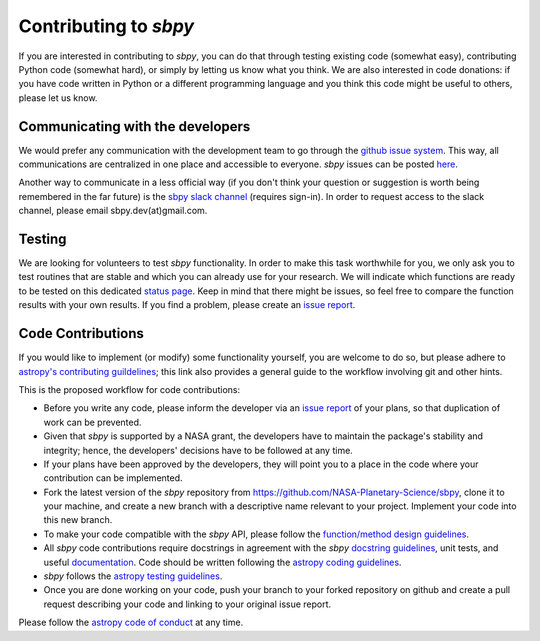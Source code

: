 Contributing to `sbpy`
======================

If you are interested in contributing to `sbpy`, you can do that
through testing existing code (somewhat easy), contributing Python
code (somewhat hard), or simply by letting us know what you think. We
are also interested in code donations: if you have code written in
Python or a different programming language and you think this code
might be useful to others, please let us know.

Communicating with the developers
---------------------------------

We would prefer any communication with the development team to go
through the `github issue system
<https://guides.github.com/features/issues/>`_. This way, all
communications are centralized in one place and accessible to
everyone. `sbpy` issues can be posted `here
<https://github.com/NASA-Planetary-Science/sbpy/issues>`_.

Another way to communicate in a less official way (if you don't think
your question or suggestion is worth being remembered in the far
future) is the `sbpy slack channel <http://sbpy.slack.com>`_ (requires
sign-in). In order to request access to the slack channel, please
email sbpy.dev(at)gmail.com.

Testing
-------

We are looking for volunteers to test `sbpy` functionality. In order
to make this task worthwhile for you, we only ask you to test routines
that are stable and which you can already use for your research. We
will indicate which functions are ready to be tested on this dedicated
`status page <status.rst>`_. Keep in mind that there might be issues,
so feel free to compare the function results with your own results. If
you find a problem, please create an `issue report
<https://github.com/NASA-Planetary-Science/sbpy/issues>`__.

Code Contributions
------------------

If you would like to implement (or modify) some functionality
yourself, you are welcome to do so, but please adhere to `astropy's
contributing guildelines <http://www.astropy.org/contribute.html>`__;
this link also provides a general guide to the workflow involving git
and other hints.

This is the proposed workflow for code contributions:

* Before you write any code, please inform the developer via an `issue
  report <https://github.com/NASA-Planetary-Science/sbpy/issues>`__ of
  your plans, so that duplication of work can be prevented.
* Given that `sbpy` is supported by a NASA grant, the developers have
  to maintain the package's stability and integrity; hence, the
  developers' decisions have to be followed at any time.
* If your plans have been approved by the developers, they will point
  you to a place in the code where your contribution can be
  implemented.
* Fork the latest version of the `sbpy` repository from
  `https://github.com/NASA-Planetary-Science/sbpy
  <https://github.com/NASA-Planetary-Science/sbpy>`__, clone it to
  your machine, and create a new branch with a descriptive name
  relevant to your project. Implement your code into this new branch.
* To make your code compatible with the `sbpy` API, please follow the
  `function/method design guidelines
  <https://github.com/NASA-Planetary-Science/sbpy/wiki/function-method-design>`_.
* All `sbpy` code contributions require docstrings in agreement with
  the `sbpy` `docstring guidelines
  <https://github.com/NASA-Planetary-Science/sbpy/wiki/docstring-guidelines>`__,
  unit tests, and useful `documentation
  <http://docs.astropy.org/en/latest/development/docguide.html>`__.
  Code should be written following the `astropy coding guidelines
  <http://docs.astropy.org/en/latest/development/codeguide.html>`__.
* `sbpy` follows the `astropy testing guidelines
  <http://docs.astropy.org/en/latest/development/testguide.html>`__.
* Once you are done working on your code, push your branch to your
  forked repository on github and create a pull request describing
  your code and linking to your original issue report.
  
Please follow the `astropy code of conduct`_ at any time.

.. _astropy code of conduct: http://docs.astropy.org/en/latest/development/codeguide.html
